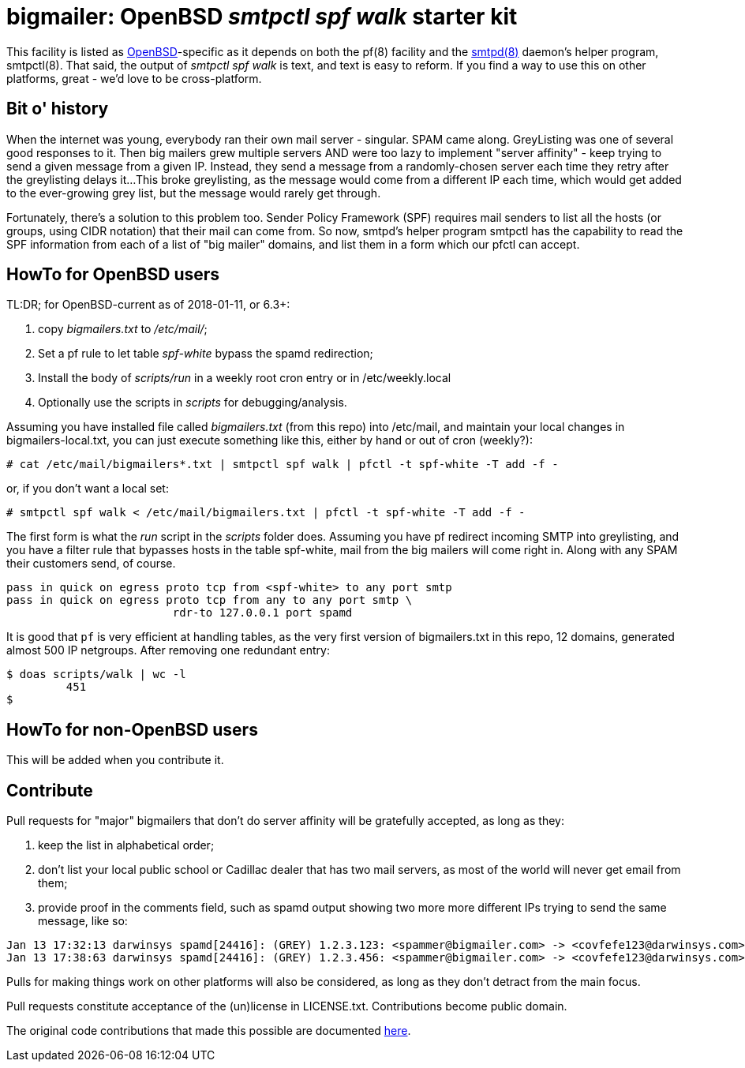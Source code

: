 = bigmailer: OpenBSD _smtpctl spf walk_ starter kit

This facility is listed as https://openbsd.org[OpenBSD]-specific as it
depends on both the pf(8) facility and the https://opensmtpd.org[smtpd(8)]
daemon's helper program, smtpctl(8).  That said, the output of _smtpctl spf
walk_ is text, and text is easy to reform.
If you find a way to use this on other platforms, great - we'd love to be
cross-platform.

== Bit o' history

When the internet was young, everybody ran their own mail server - singular.
SPAM came along. GreyListing was one of several good responses to it.
Then big mailers grew multiple servers AND were too lazy to implement
"server affinity" - keep trying to send a given message from a given IP.
Instead, they send a message from a randomly-chosen server each time they retry
after the greylisting delays it...
This broke greylisting, as the message would come from a different IP each
time, which would get added to the ever-growing grey list, but the message
would rarely get through.

Fortunately, there's a solution to this problem too. Sender Policy Framework
(SPF) requires mail senders to list all the hosts (or groups, using CIDR notation)
that their mail can come from.
So now, smtpd's helper program smtpctl has the capability to
read the SPF information from each of a list of "big mailer" domains, and
list them in a form which our pfctl can accept.

== HowTo for OpenBSD users

TL:DR; for OpenBSD-current as of 2018-01-11, or 6.3+:

. copy _bigmailers.txt_ to _/etc/mail/_;
. Set a pf rule to let table _spf-white_ bypass the spamd redirection;
. Install the body of _scripts/run_ in a weekly root cron entry or in /etc/weekly.local
. Optionally use the scripts in _scripts_ for debugging/analysis.

Assuming you have installed file called _bigmailers.txt_
(from this repo) into /etc/mail, and maintain your local changes in bigmailers-local.txt,
you can just execute something like this, either by hand or out of cron (weekly?):

	# cat /etc/mail/bigmailers*.txt | smtpctl spf walk | pfctl -t spf-white -T add -f -

or, if you don't want a local set:

	# smtpctl spf walk < /etc/mail/bigmailers.txt | pfctl -t spf-white -T add -f -

The first form is what the _run_ script in the _scripts_ folder does.
Assuming you have pf redirect incoming SMTP into greylisting, and you have
a filter rule that bypasses hosts in the table spf-white, mail from
the big mailers will come right in. 
Along with any SPAM their customers send, of course.

	pass in quick on egress proto tcp from <spf-white> to any port smtp
	pass in quick on egress proto tcp from any to any port smtp \
				 rdr-to 127.0.0.1 port spamd

It is good that `pf` is very efficient at handling tables, as the very
first version of bigmailers.txt in this repo, 12 domains,
generated almost 500 IP netgroups. After removing one redundant entry:

	$ doas scripts/walk | wc -l
		 451
	$

== HowTo for non-OpenBSD users

This will be added when you contribute it.

== Contribute

Pull requests for "major" bigmailers that don't do server affinity 
will be gratefully accepted, as long as they:

. keep the list in alphabetical order;
. don't list your local public school or Cadillac dealer
that has two mail servers,
as most of the world will never get email from them;
. provide proof in the comments field, such as spamd output showing
two more more different IPs trying to send the same message, like so:

----
Jan 13 17:32:13 darwinsys spamd[24416]: (GREY) 1.2.3.123: <spammer@bigmailer.com> -> <covfefe123@darwinsys.com>
Jan 13 17:38:63 darwinsys spamd[24416]: (GREY) 1.2.3.456: <spammer@bigmailer.com> -> <covfefe123@darwinsys.com>
----

Pulls for making things work on other platforms will also be considered,
as long as they don't detract from the main focus.

Pull requests constitute acceptance of the (un)license in LICENSE.txt.
Contributions become public domain.

The original code contributions that made this possible
are documented https://poolp.org/posts/2018-01-08/spfwalk/[here].
